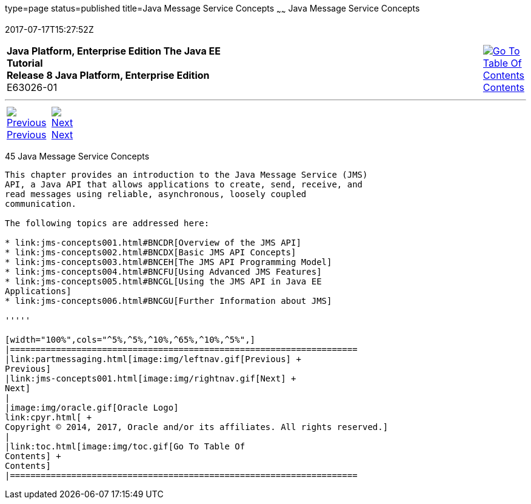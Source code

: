 type=page
status=published
title=Java Message Service Concepts
~~~~~~
Java Message Service Concepts
=============================
2017-07-17T15:27:52Z

[[top]]

[width="100%",cols="50%,45%,^5%",]
|=======================================================================
|*Java Platform, Enterprise Edition The Java EE Tutorial* +
*Release 8 Java Platform, Enterprise Edition* +
E63026-01
|
|link:toc.html[image:img/toc.gif[Go To Table Of
Contents] +
Contents]
|=======================================================================

'''''

[cols="^5%,^5%,90%",]
|=======================================================================
|link:partmessaging.html[image:img/leftnav.gif[Previous] +
Previous] 
|link:jms-concepts001.html[image:img/rightnav.gif[Next] +
Next] | 
|=======================================================================


[[BNCDQ]]

[[java-message-service-concepts]]
45 Java Message Service Concepts
--------------------------------


This chapter provides an introduction to the Java Message Service (JMS)
API, a Java API that allows applications to create, send, receive, and
read messages using reliable, asynchronous, loosely coupled
communication.

The following topics are addressed here:

* link:jms-concepts001.html#BNCDR[Overview of the JMS API]
* link:jms-concepts002.html#BNCDX[Basic JMS API Concepts]
* link:jms-concepts003.html#BNCEH[The JMS API Programming Model]
* link:jms-concepts004.html#BNCFU[Using Advanced JMS Features]
* link:jms-concepts005.html#BNCGL[Using the JMS API in Java EE
Applications]
* link:jms-concepts006.html#BNCGU[Further Information about JMS]

'''''

[width="100%",cols="^5%,^5%,^10%,^65%,^10%,^5%",]
|====================================================================
|link:partmessaging.html[image:img/leftnav.gif[Previous] +
Previous] 
|link:jms-concepts001.html[image:img/rightnav.gif[Next] +
Next]
|
|image:img/oracle.gif[Oracle Logo]
link:cpyr.html[ +
Copyright © 2014, 2017, Oracle and/or its affiliates. All rights reserved.]
|
|link:toc.html[image:img/toc.gif[Go To Table Of
Contents] +
Contents]
|====================================================================
